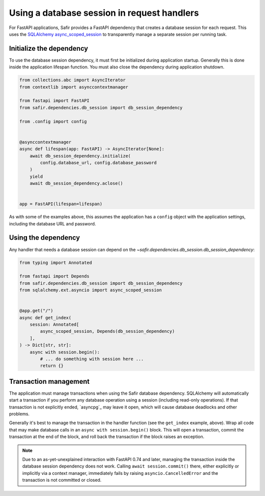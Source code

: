 ############################################
Using a database session in request handlers
############################################

For FastAPI applications, Safir provides a FastAPI dependency that creates a database session for each request.
This uses the `SQLAlchemy async_scoped_session <https://docs.sqlalchemy.org/en/14/orm/extensions/asyncio.html#using-asyncio-scoped-session>`__ to transparently manage a separate session per running task.

Initialize the dependency
=========================

To use the database session dependency, it must first be initialized during application startup.
Generally this is done inside the application lifespan function.
You must also close the dependency during application shutdown.

.. code-block:: python

   from collections.abc import AsyncIterator
   from contextlib import asynccontextmanager

   from fastapi import FastAPI
   from safir.dependencies.db_session import db_session_dependency

   from .config import config


   @asynccontextmanager
   async def lifespan(app: FastAPI) -> AsyncIterator[None]:
       await db_session_dependency.initialize(
           config.database_url, config.database_password
       )
       yield
       await db_session_dependency.aclose()


   app = FastAPI(lifespan=lifespan)

As with some of the examples above, this assumes the application has a ``config`` object with the application settings, including the database URL and password.

Using the dependency
====================

Any handler that needs a database session can depend on the `~safir.dependencies.db_session.db_session_dependency`:

.. code-block:: python

   from typing import Annotated

   from fastapi import Depends
   from safir.dependencies.db_session import db_session_dependency
   from sqlalchemy.ext.asyncio import async_scoped_session


   @app.get("/")
   async def get_index(
       session: Annotated[
           async_scoped_session, Depends(db_session_dependency)
       ],
   ) -> Dict[str, str]:
       async with session.begin():
           # ... do something with session here ...
           return {}

Transaction management
======================

The application must manage transactions when using the Safir database dependency.
SQLAlchemy will automatically start a transaction if you perform any database operation using a session (including read-only operations).
If that transaction is not explicitly ended, `asyncpg`_ may leave it open, which will cause database deadlocks and other problems.

Generally it's best to manage the transaction in the handler function (see the ``get_index`` example, above).
Wrap all code that may make database calls in an ``async with session.begin()`` block.
This will open a transaction, commit the transaction at the end of the block, and roll back the transaction if the block raises an exception.

.. note::

   Due to an as-yet-unexplained interaction with FastAPI 0.74 and later, managing the transaction inside the database session dependency does not work.
   Calling ``await session.commit()`` there, either explicitly or implicitly via a context manager, immediately fails by raising ``asyncio.CancelledError`` and the transaction is not committed or closed.
